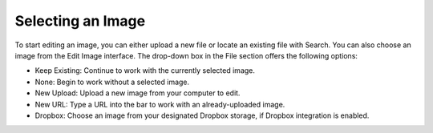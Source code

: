 Selecting an Image
------------------

To start editing an image, you can either upload a new file or locate an existing file with Search. You can also choose an image from the Edit Image interface. The drop-down box in the File section offers the following options:

* Keep Existing: Continue to work with the currently selected image.
* None: Begin to work without a selected image.
* New Upload: Upload a new image from your computer to edit.
* New URL: Type a URL into the bar to work with an already-uploaded image.
* Dropbox: Choose an image from your designated Dropbox storage, if Dropbox integration is enabled.
